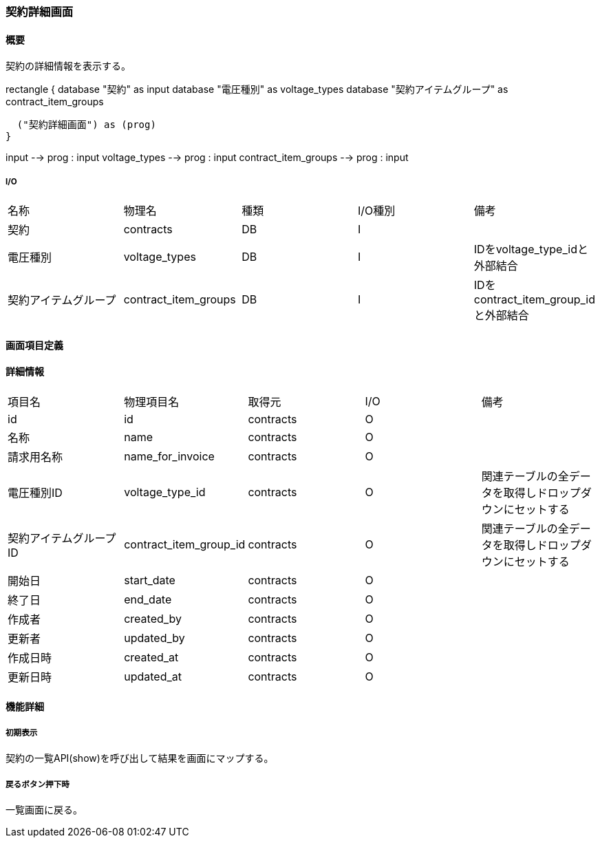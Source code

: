 === 契約詳細画面

==== 概要

[.lead]
契約の詳細情報を表示する。

[plantuml]
--
rectangle {
  database "契約" as input
  database "電圧種別" as voltage_types
  database "契約アイテムグループ" as contract_item_groups

  ("契約詳細画面") as (prog)
}

input --> prog : input
voltage_types --> prog : input
contract_item_groups --> prog : input
--

===== I/O

|======================================
| 名称 | 物理名 | 種類 | I/O種別 | 備考
| 契約 | contracts | DB | I |
| 電圧種別 | voltage_types | DB | I | IDをvoltage_type_idと外部結合
| 契約アイテムグループ | contract_item_groups | DB | I | IDをcontract_item_group_idと外部結合
|======================================

<<<

==== 画面項目定義

==== 詳細情報
|======================================
| 項目名 | 物理項目名 | 取得元 | I/O | 備考
| id | id | contracts | O | 
| 名称 | name | contracts | O | 
| 請求用名称 | name_for_invoice | contracts | O | 
| 電圧種別ID | voltage_type_id | contracts | O | 関連テーブルの全データを取得しドロップダウンにセットする
| 契約アイテムグループID | contract_item_group_id | contracts | O | 関連テーブルの全データを取得しドロップダウンにセットする
| 開始日 | start_date | contracts | O | 
| 終了日 | end_date | contracts | O | 
| 作成者 | created_by | contracts | O | 
| 更新者 | updated_by | contracts | O | 
| 作成日時 | created_at | contracts | O | 
| 更新日時 | updated_at | contracts | O | 
|======================================

<<<

==== 機能詳細

===== 初期表示

契約の一覧API(show)を呼び出して結果を画面にマップする。

===== 戻るボタン押下時

一覧画面に戻る。

<<<


